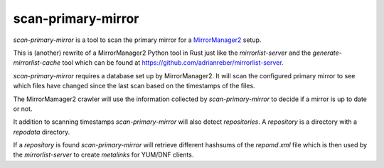 scan-primary-mirror
===================

`scan-primary-mirror` is a tool to scan the primary mirror for a
`MirrorManager2 <https://github.com/fedora-infra/mirrormanager2>`_ setup.

This is (another) rewrite of a MirrorManager2 Python tool in Rust just like
the `mirrorlist-server` and the `generate-mirrorlist-cache` tool which can be
found at https://github.com/adrianreber/mirrorlist-server.

`scan-primary-mirror` requires a database set up by MirrorManager2. It will
scan the configured primary mirror to see which files have changed since the
last scan based on the timestamps of the files.

The MirrorMamager2 crawler will use the information collected by
`scan-primary-mirror` to decide if a mirror is up to date or not.

It addition to scanning timestamps `scan-primary-mirror` will also detect
*repositories*. A *repository* is a directory with a `repodata` directory.

If a *repository* is found `scan-primary-mirror` will retrieve different
hashsums of the `repomd.xml` file which is then used by the
`mirrorlist-server` to create *metalinks* for YUM/DNF clients.
